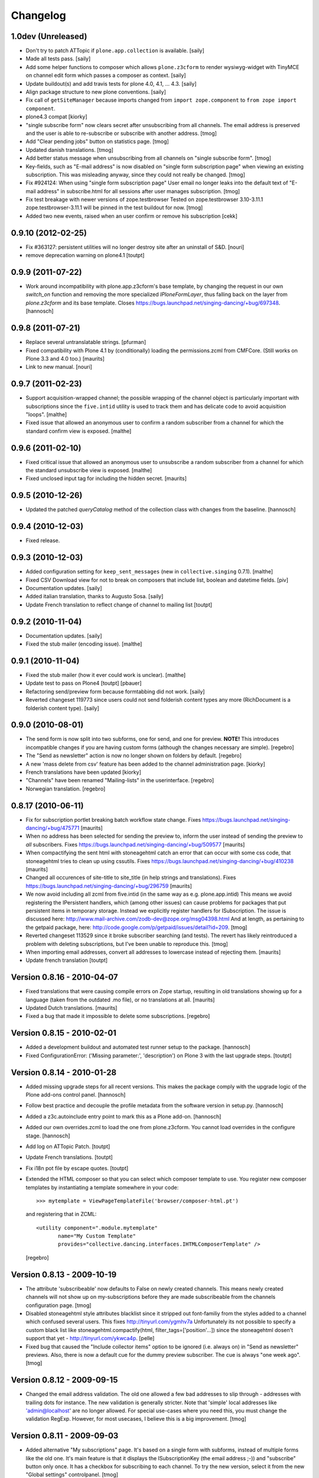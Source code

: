 Changelog
=========

1.0dev (Unreleased)
-------------------

- Don't try to patch ATTopic if ``plone.app.collection`` is available.
  [saily]

- Made all tests pass.
  [saily]

- Add some helper functions to composer which allows ``plone.z3cform``
  to render wysiwyg-widget with TinyMCE on channel edit form which
  passes a composer as context.
  [saily]

- Update buildout(s) and add travis tests for plone 4.0, 4.1, ... 4.3.
  [saily]

- Align package structure to new plone conventions.
  [saily]

- Fix call of ``getSiteManager`` because imports changed from
  ``import zope.component`` to ``from zope import component``.

- plone4.3 compat [kiorky]

- "single subscribe form" now clears secret after
  unsubscribing from all channels. The email address
  is preserved and the user is able to re-subscribe or
  subscribe with another address.
  [tmog]

- Add "Clear pending jobs" button on
  statistics page.
  [tmog]

- Updated danish translations.
  [tmog]

- Add better status message when unsubscribing from all channels
  on "single subscribe form".
  [tmog]

- Key-fields, such as "E-mail address" is now disabled on "single
  form subscription page" when viewing an existing subscription.
  This was misleading anyway, since they could not really be changed.
  [tmog]

- Fix #924124: When using "single form subscription page"
  User email no longer leaks into the default text of "E-mail address"
  in subscribe.html for all sessions after user manages subscription.
  [tmog]

- Fix test breakage with newer versions of zope.testbrowser
  Tested on zope.testbrowser 3.10-3.11.1
  zope.testbrowser-3.11.1 will be pinned in the test buildout
  for now.
  [tmog]

- Added two new events, raised when an user confirm or remove his subscription
  [cekk]

0.9.10 (2012-02-25)
-------------------

- Fix #363127: persistent utilities will no longer destroy site after
  an uninstall of S&D.
  [nouri]

- remove deprecation warning on plone4.1
  [toutpt]

0.9.9 (2011-07-22)
------------------

- Work around incompatibility with plone.app.z3cform's base template, by
  changing the request in our own `switch_on` function and removing the more
  specialized `IPloneFormLayer`, thus falling back on the layer from
  `plone.z3cform` and its base template.
  Closes https://bugs.launchpad.net/singing-dancing/+bug/697348.
  [hannosch]

0.9.8 (2011-07-21)
------------------

- Replace several untranslatable strings.
  [pfurman]

- Fixed compatibility with Plone 4.1 by (conditionally) loading the
  permissions.zcml from CMFCore.  (Still works on Plone 3.3 and 4.0
  too.)
  [maurits]

- Link to new manual.
  [nouri]

0.9.7 (2011-02-23)
------------------

- Support acquisition-wrapped channel; the possible wrapping of the
  channel object is particularly important with subscriptions since
  the ``five.intid`` utility is used to track them and has delicate
  code to avoid acquisition "loops".
  [malthe]

- Fixed issue that allowed an anonymous user to confirm a random
  subscriber from a channel for which the standard confirm view is
  exposed.
  [malthe]

0.9.6 (2011-02-10)
------------------

- Fixed critical issue that allowed an anonymous user to unsubscribe a
  random subscriber from a channel for which the standard unsubscribe
  view is exposed.
  [malthe]

- Fixed unclosed input tag for including the hidden secret.
  [maurits]

0.9.5 (2010-12-26)
------------------

- Updated the patched `queryCatalog` method of the collection class with
  changes from the baseline.
  [hannosch]

0.9.4 (2010-12-03)
------------------

- Fixed release.

0.9.3 (2010-12-03)
------------------

- Added configuration setting for ``keep_sent_messages`` (new in
  ``collective.singing`` 0.7.1).
  [malthe]

- Fixed CSV Download view for not to break on composers that include list,
  boolean and datetime fields.
  [piv]

- Documentation updates.  [saily]

- Added italian translation, thanks to Augusto Sosa.  [saily]

- Update French translation to reflect change of channel to mailing list
  [toutpt]

0.9.2 (2010-11-04)
------------------

- Documentation updates.   [saily]

- Fixed the stub mailer (encoding issue). [malthe]

0.9.1 (2010-11-04)
------------------

- Fixed the stub mailer (how it ever could work is unclear). [malthe]

- Update test to pass on Plone4
  [toutpt] [pbauer]

- Refactoring send/preview form because formtabbing did not work.
  [saily]

- Reverted changeset 119773 since users could not send folderish content
  types any more (RichDocument is a folderish content type).
  [saily]

0.9.0 (2010-08-01)
------------------

- The send form is now split into two subforms, one for send, and one for
  preview. **NOTE!** This introduces incompatible changes if you are having
  custom forms (although the changes necessary are simple).
  [regebro]

- The "Send as newsletter" action is now no longer shown on folders by
  default.
  [regebro]

- A new 'mass delete from csv' feature has been added to the channel
  administration page. [kiorky]

- French translations have been updated [kiorky]

- "Channels" have been renamed "Mailing-lists" in the userinterface. [regebro]

- Norwegian translation. [regebro]

0.8.17 (2010-06-11)
-------------------

- Fix for subscription portlet breaking batch workflow state change.
  Fixes https://bugs.launchpad.net/singing-dancing/+bug/475771
  [maurits]

- When no address has been selected for sending the preview to, inform
  the user instead of sending the preview to *all* subscribers.
  Fixes https://bugs.launchpad.net/singing-dancing/+bug/509577
  [maurits]

- When compactifying the sent html with stoneagehtml catch an error that
  can occur with some css code, that stoneagehtml tries to clean up
  using cssutils.
  Fixes https://bugs.launchpad.net/singing-dancing/+bug/410238
  [maurits]

- Changed all occurences of site-title to site_title (in help strings
  and translations).
  Fixes https://bugs.launchpad.net/singing-dancing/+bug/296759
  [maurits]

- We now avoid including all zcml from five.intid (in the same way as e.g.
  plone.app.intid) This means we avoid registering the IPersistent handlers,
  which (among other issues) can cause problems for packages that put persistent
  items in temporary storage. Instead we explicitly register handlers for
  ISubscription. The issue is discussed here:
  http://www.mail-archive.com/zodb-dev@zope.org/msg04398.html
  And at length, as pertaining to the getpaid package, here:
  http://code.google.com/p/getpaid/issues/detail?id=209.
  [tmog]

- Reverted changeset 113529 since it broke subscriber searching (and tests).
  The revert has likely reintroduced a problem with deleting subscriptions,
  but I've been unable to reproduce this.
  [tmog]

- When importing email addresses, convert all addresses to lowercase
  instead of rejecting them.
  [maurits]

- Update french translation
  [toutpt]

Version 0.8.16 - 2010-04-07
---------------------------

- Fixed translations that were causing compile errors on Zope startup,
  resulting in old translations showing up for a language (taken from
  the outdated .mo file), or no translations at all.
  [maurits]

- Updated Dutch translations.
  [maurits]

- Fixed a bug that made it impossible to delete some subscriptions.
  [regebro]

Version 0.8.15 - 2010-02-01
---------------------------

- Added a development buildout and automated test runner setup to the package.
  [hannosch]

- Fixed ConfigurationError: ('Missing parameter:', 'description') on Plone 3
  with the last upgrade steps.
  [toutpt]

Version 0.8.14 - 2010-01-28
---------------------------

- Added missing upgrade steps for all recent versions. This makes the package
  comply with the upgrade logic of the Plone add-ons control panel.
  [hannosch]

- Follow best practice and decouple the profile metadata from the software
  version in setup.py.
  [hannosch]

- Added a z3c.autoinclude entry point to mark this as a Plone add-on.
  [hannosch]

- Added our own overrides.zcml to load the one from plone.z3cform. You cannot
  load overrides in the configure stage.
  [hannosch]

- Add log on ATTopic Patch.
  [toutpt]

- Update French translations.
  [toutpt]

- Fix i18n pot file by escape quotes.
  [toutpt]

- Extended the HTML composer so that you can select which composer template
  to use. You register new composer templates by instantiating a template
  somewhere in your code::

    >>> mytemplate = ViewPageTemplateFile('browser/composer-html.pt')

  and registering that in ZCML::

    <utility component=".module.mytemplate"
           name="My Custom Template"
           provides="collective.dancing.interfaces.IHTMLComposerTemplate" />

  [regebro]

Version 0.8.13 - 2009-10-19
---------------------------

- The attribute 'subscribeable' now defaults to False on newly created
  channels. This means newly created channels will not show up on my-subscriptions
  before they are made subscribeable from the channels configuration page.
  [tmog]

- Disabled stoneagehtml style attributes blacklist since it stripped
  out font-familiy from the styles added to a channel which confused
  several users. This fixes http://tinyurl.com/ygmhv7a
  Unfortunately its not possible to specify a custom
  black list like stoneagehtml.compactify(html, filter_tags=['position'...])
  since the stoneagehtml dosen't support that yet - http://tinyurl.com/ykwca4p.
  [pelle]

- Fixed bug that caused the "Include collector items" option to
  be ignored (i.e. always on) in "Send as newsletter" previews.
  Also, there is now a default cue for the dummy preview subscriber.
  The cue is always "one week ago".
  [tmog]

Version 0.8.12 - 2009-09-15
---------------------------

- Changed the email address validation. The old one allowed a few bad
  addresses to slip through - addresses with trailing dots for instance.
  The new validation is generally stricter. Note that 'simple' local addresses
  like 'admin@localhost' are no longer allowed. For special use-cases where you
  need this, you must change the validation RegExp. However, for most usecases, I
  believe this is a big improvement.
  [tmog]

Version 0.8.11 - 2009-09-03
---------------------------

- Added alternative "My subscriptions" page. It's based on a single form
  with subforms, instead of multiple forms like the old one. It's main
  feature is that it displays the ISubscriptionKey (the email address ;-))
  and "subscribe" button only once. It has a checkbox for subscribing to
  each channel.
  To try the new version, select it from the new "Global settings" controlpanel.
  [tmog]

- Translated new messageids for german language and updated some old ones.
  [saily]

Version 0.8.10 - 2009-06-11
---------------------------

- Fix bug where collector sort criteria other than 'created' and
  'effective' would result in an error. [nouri]

- Fixed and added test for newsletter preview form.  The preview in
  the channel page would fail before with ``TypeError: eval() arg 1
  must be a string or code object``. [nouri]

Version 0.8.9 - 2009-03-11
--------------------------

- Fix the bug that Doug found where items from collectors would be
  rendered fully. [nouri]

- Update installation instructions to account for Plone 3.2.x
  buildouts, which are somewhat different. [nouri]

- Added optional keyword argument ``override_vars`` to
  Composer.render.  ``override_vars`` are now a override individual
  ``composer_vars`` from e.g. the ``send-newsletter.html`` form.

  I've included an example of this in the section "Customizing the
  send as newsletter form" in browser.txt (and the new
  ``send-newsletter-custom-subject.html`` view).  This is a pretty
  pervasive change since it needs to work with asynchronous sending,
  email-previewing, browser-previewing, and with scheduled delivery.

  Included is an upgrade step for migrating ``TimedScheduler.items``
  to the new format.  Refer to the Upgrade_ section for details on how
  to run upgrades.  [tmog]

Version 0.8.8 - 2009-02-01
--------------------------

- Fix a dependency issue with collective.singing. [nouri]

Version 0.8.7 - 2009-02-01
--------------------------

- We now have much easier installation instructions. [nouri]

- Fix #313044: Don't mess up ``javascript:`` links when making
  absolute links out of relative ones. [nouri]

Version 0.8.6 - 2009-01-20
--------------------------

- Fix #318725: Don't mess up ``mailto:`` links when making absolute
  links out of relative ones.  Thanks to Scribbles. [nouri]

- Exclude all markup with class ``newsletterExclude`` when sending out
  mail.  This allows for a lo-fi way of marking parts of your template
  for exclusion if you can't be bothered to write your own
  ``IFormatItem``. [nouri]

- Added sort_criteria dict to the collector module. It allows to specify
  different query based on the current cue for different sort criteria.
  [naro]

Version 0.8.5 - 2009-01-05
--------------------------

- Extended the CVS input of subscribers to allow arbitrary CVS fields
  to be stored as part of the subscriptions, and then included in the
  composer output using the ``${composervariableFIELDNAME1}``
  syntax. [russf]

Version 0.8.4 - 2009-01-02
--------------------------

- Added some sensible defaults to
  ``collective.dancing.composer.plone_html_strip`` so that key html is
  filtered out. [pigeonflight]

- Add experimental support for zexp. [nouri]

- Added upgradestep to migrate existing MessageQueues to
  collective.singing.queue.CompositeQueue.
  This fixes slow iteration over large queues and
  extremely slow rendering of the staticstics page.
  [tmog]

Version 0.8.3 - 2008-12-03
--------------------------

- Fix issue with unicodeerrors on statistics page because of bad Job-messages.
  Described in https://bugs.launchpad.net/singing-dancing/+bug/299950
  [tmog]

- Part of Czech translation.
  [naro]

- Improved block structure and added classes and ids. Replaced paras with divs.
  These changes will impact existing CSS.  [russf]

- Use of ``Template().substitute`` will be fatal on any un-escaped where $ will
  occur - like on all recent news items :( safe_substitute behaves properly in
  these cirumstances.  [russf]

- Some refactoring in order to allow for more customized subscription forms.
  [nouri]

- Added french translation.

- Made new job-view ``browser/jobs.pt`` translateable, rebuilt pot file and
  updated german translation.  [saily]

Version 0.8.2 - 2008-11-17
--------------------------

- Fixed a bug in ``HTMLComposer`` where unsubscribe_url could not be substituted
  by template engine because of double dollars in variable name.  [saily]

Version 0.8.1 - 2008-11-14
--------------------------

- Small refactoring of tests to allow for reuse of test infrastructure
  in third party tests. [nouri]

Version 0.8.0 - 2008-11-12
--------------------------

- Added bouncing support: The new utility view
  ``@@dancing.utils/handle_bounce`` takes a list of addresses and
  marks subscriptions as pending when it receives more than two bounce
  notifications.  This has the effect that no more messages are sent
  to that subscription, while the subscription is still present in the
  database. [nouri]

- Added caching to composer rendering.  Caching is done based on
  ``_vars`` and collected items.  Notice that ``composer._vars`` has
  been split into two; ``_vars`` and ``_subscription_vars``. The
  latter containing variables that are likely to be unique to the
  subscription, and the former those that are likely shared across
  multiple subscriptions.

  Rendering is now broken into two step:

  1) Rendering the ``composer-html`` template and compacting the
     resulting html with StoneAgeHTML.  ``_vars`` and collected items
     is available in the template.  This step is cached on ``_vars``
     and items.

  2) ``string.Template`` variable replacement on the html of variables
     in ``_subscription_vars``.  In the default implementation only
     the subscribers secret in the subscription management urls is
     replaced.

  [tmog]

Version 0.7.7 - 2008-11-05
--------------------------

- Set ``ignoreContext = True`` for SubscriptionsSearchForm.  Before
  I'd get ``AttributeError: 'ManageSubscriptionsForm' object has no
  attribute 'fulltext'``, but strangely enough not in the tests and
  only in one installation that I know of.  [nouri]

Version 0.7.6 - 2008-11-05
--------------------------

- German translation has been updated.
  [saily]

- Used i18ndude to find all untranslated msgid's. There were some updates in
  collective.dancing queue-button-naming, so all guy's please help updating
  collective.dancing's po files.  [saily]

- Fixed a bug where when sending a preview we were incorrectly setting
  the ``cue`` of the subscription that the preview is sent to. [nouri]

- Fix #264990: When sending out a newsletter from a content item
  manually, we no longer assemble all message in the course of the
  browser request.  Instead, we schedule a job that's executed
  asynchronously on ``tick_and_dispatch`` time. [nouri]

Version 0.7.5 - 2008-10-27
--------------------------

- Move file locking from queue dispatch to the ``tick_and_dispatch``
  browser view.  This is to make sure that we don't put duplicates
  into the queue.  This is because the underlying queue implementation
  will actually work against us here by allowing simultaneous adds in
  parallel ZODB- writes. [nouri]

- Fix #289779: Strip whitespace from e-mail addresses. [nouri]

- Added ``encoding`` attribute on the ``HTMLComposer`` class to make
  it possible to either subclass and provide a different default
  encoding, or set a persistent attribute. [malthe]

- Fix #280338: Images in header and footer text were sent with
  relative URLs. [nouri]

- It's now possible to filter channels from the sendnewsletter view.
  Simple by setting channel.sendable=False.
  [tmog]

- Fixed an issue with installing collective.dancing from python.
  The event-listener registering ISalt on creation of a new tool
  no longer depends upon having a request. [tmog]

- zope.conf configuration with Virtual Host added in
  documentation [macadames]

Version 0.7.4 - 2008-09-19
--------------------------

- Fix an issue where confirming pending subscriptions by visiting the "My
  subscriptions" page.  If a subscription is already confirmed the dictionary
  ``subscription.metadata`` does not have a key ``pending``.  [saily]

Version 0.7.3 - 2008-09-16
--------------------------

- Rebuild ``collective.dancing.pot`` and updated German
  translation. [saily]

- Removed bug in ``ManageSubscriptionsForm.remove``. When the search box
  was added we also changed the ``ManageSubscriptionsForm.get_items`` method
  to return the secret instead of the name. The remove method was not updated,
  and delete of subscriptions did not work. [saily]

- Removed bug in CSV-export. Export must have same ordered fields or
  columns as expected on import. As we are using the composer schema
  for import, we should use this for export too. [saily]

- Make CSV export and import use the same delimiter.
  [saily]

Version 0.7.2 - 2008-09-15
--------------------------

- Fix an issue where the scheduled send-out would send out items in
  their short form, i.e. only title and description.  [miziodel, nouri]

- Add a search box to the subscriptions administration view.

  Prior versions of S&D didn't populate the subscribers fulltext index
  correctly.  This version adds an upgrade step that you'll need to
  run in order to reindex all your subscription objects.

  Refer to the Upgrade_ section for details on how to run upgrades.
  [nouri]

- Allow pending subscriptions to be conformed by visiting the "My
  subscriptions" page.  This allows users to confirm their
  subscriptions even if they've lost or never received their message
  for confirm.  [nouri]

- More fine-tuning of the ``PloneCallHTMLFormatter``: Strip unwanted
  content like the review history in a configurable way.  [nouri]

Version 0.7.1 - 2008-09-05
--------------------------

- Added workaround for a bug in the composer where ``header_text`` or
  ``footer_text`` are ``None``.  No idea why they're ``None``, though.

Version 0.7.0 - 2008-09-05
--------------------------

- Added a new field ``subject`` for the composer.  This allows more
  control over what subject outgoing messages have, using string
  templates.  The default is ``${site_title}: ${channel_title}``.

  Removed the ``<h1>`` from the default composer template.  You can
  now use the ``header text`` of the composer to the same effect.  The
  default header text has now become ``<h1>${subject}</h1>`` to mimic
  the old behaviour.

  On the API side of things, I changed the signature of
  ``dancing.composer.HTMLComposer._vars``.  Since overriding this is
  the recommended way of providing your own variables, this warrants a
  0.7.0 release.  I'm thinking about adding a little variable provider
  component as an alternative to subclassing.
  [nouri]

- Added missing header with containing style and title tag in
  ``composer-html-forgot.pt`` and ``composer-html-confirm.pt``.
  [saily]

Version 0.6.5 - 2008-09-04
--------------------------

- Add header and footer fields for the composer and its form.  This
  allows us to add text at the beginning and at the end of messages in
  an easy and consistent way. [nouri]

- Fix #264694: Using non ASCII characters in context title
  of send-newsletter raises ``UnicodeEncodeError``. [saily]

- Make ``PloneCallHTMLFormatter`` even more robust by switching to
  using ``BeautifulSoup`` instead of ``str.find`` to parse the
  contents. [nouri]

Version 0.6.4 - 2008-09-03
--------------------------

- Added a default ITransform adapter for S&D called
  ``dancing.transform.URL``.  This will rewrite relative links and the
  like automatically.  Relative links were the cause of broken links
  and images in the outgoing messages.  This fixes #262633.

  What this transform also allows is the definition of one or more
  backend URLs that it should replace by a canonical URL.  See
  ``transform.txt`` for details. [tmog, nouri]

- Fix #262612: The Reply-To field is not included as message header.

Version 0.6.3 - 2008-09-01
--------------------------

- Have the S&D SMTPMailer subclass from zope.sendmail's.  This allows
  the use of TLS with the standard configuration and fixes #263271.

Version 0.6.2 - 2008-08-28
--------------------------

- Updated docs with information on how to configure
  ``mail:queuedDelivery`` of ``zope.sendmail``. [nouri]

- Make the ``PloneCallHTMLFormatter`` which is the fallback formatter
  for all objects more robust. [tmog]

- Improve internationalization with newsletter object titles. [tmog]

- Fixed a bug in csv-export if you use more composer_data than just
  email address. [saily]

- Some people have reported that S&D is sending out duplicate mails on
  high-traffic newsletters.  I've added a ``StubSMTPMailer`` utility,
  which you can register conveniently in
  ``collective/dancing/mail.zcml``.  No mail will be sent out when
  it's configured instead of the default one.  This allows you to
  debug and fine-tune settings, e.g. those of your configured
  ``mail:queuedDelivery`` component. [nouri]

- Changed batch_size in browser/channel.py to 30 to stay at Plone's
  default. [saily]

- German translation updated. [saily]

- Rebuild of collective.dancing.pot using i18ndude. Some translation
  updates needed. [saily]

Version 0.6.1 - 2008-08-22
--------------------------

- On reinstall, advise QuickInstaller not to delete the five.intid
  tool that we set up during installation.  This fixes the brokenness
  of the subscription catalogs after a reinstall.  A typical error
  you'd see would look like::

    ...
     Module collective.singing.subscribe, line 227, in subscription_modified
     Module collective.singing.subscribe, line 214, in _catalog_subscription
     Module five.intid.intid, line 36, in getId
     Module zope.app.intid, line 86, in getId
    KeyError: SimpleSubscription ...

  No migration is available at this point.  Contact us if you need
  help writing one.  Note that the use of QuickInstaller
  reinstallation isn't required with Singing & Dancing.  For how to
  run upgrades from one version to the next, please see the Upgrade_
  section.  A QuickInstaller reinstallation will not run these
  upgrades for you.  [nouri]

Version 0.6.0 - 2008-08-21
--------------------------

- Update to use Singing's new IMessageAssemble API. [nouri]

- Use batching for the subscriptions management view.  Also, reshuffle
  the order of tabs in the channel administration view.  Most notably:
  move the "Subscriptions" tab to the first position to allow more
  comfortable editing. [nouri]

Version 0.5.1 - 2008-08-15
--------------------------

- Fixed a bug where a collector would have a ``Title`` property; this
  should be a method. [malthe]

- Added permissions to send, preview and manage newsletter. No upgrade
  steps required - just reinstall. By default - send and preview is
  allowed to reviewer and manager role, manage newsletters for
  managers only. [saily]

Version 0.5.0 - 2008-07-29
--------------------------

- Display a more user friendly error message when the user attempts to
  add duplicate subscriptions.
  [miziodel, nouri]

- List of subscribers can now be uploaded and downloaded in CSV format!
  [skatja]

- Depend on 0.3 or higher of plone.app.z3cform.
  [nouri]

Version 0.4.1 - 2008-07-23
--------------------------

- Fix ``RuntimeError: maximum recursion depth exceeded`` error in
  ``Module collective.dancing.browser.portlets.channelsubscribe, line
  253, in channel`` when displaying portlets that were created prior
  to 0.4b4.
  [nouri]

Version 0.4 - 2008-07-23
------------------------

New features
~~~~~~~~~~~~

- Added subject, confirmation_subject and forgot_secret_subject to
  vars of composer for easy customization.  Defaults are unchanged.
  [tmog]

- Added sender name, sender address and reply-to address as per
  composer configuration. Composer configuration is now available
  in the new Composers fieldset of the channel edit view.
  [tmog]

- Allow for easier subclassing of HTMLComposer.  The ``_vars()``
  method is now more generally applicable and easily to override.
  [nouri]

- Made adding thirdparty Channels possible. This works the same as
  with Collectors - you simply implement you custom channel and add
  a factory to the collective.dancing.channel.channels list.
  Preview and edit forms are now class methods on ManageChannelView
  to make it easier to subclass for your custom channels.
  [tmog]

- Pass on raw item as received from the collector to the composer
  (template).  Making use of this raw item will obviously bind the
  implementation of the composer to that of the collector.  However,
  it's considered useful for custom implementations that need total
  control and that know what collector they'll be using.

  This required an API change in IComposer.render(); the ``items``
  argument is now a list of 2-tuples instead of a list of formatted
  items.
  [nouri]

- Added Polish translation by Barbara Struk
  [naro]

- Added another type of scheduler: TimedScheduler.  This one allows to
  schedule a number of send-outs with an exact datetime.  Its main use
  is for the "send newsletter" form on a context where we want to
  specify a send-out date in the future.
  [nouri]

- The confirmation view will now confirm pending subscriptions to any
  channel.  This saves us from having to send a separate confirmation
  e-mail for every channel a user subscribes to.  This feature isn't
  used anywhere in S&D core at this point, but it's useful if you're
  writing custom subscription forms.
  [nouri]

- Added SubjectsCollectorBase template class that you can use to
  create a collector based on a vocabulary.  This vocabulary may come
  from anywhere, like from ATVocabularyManager or from the list of all
  subjects/tags available in your site.
  [nouri]

- Text fields will now per default not be included in the resulting
  message if there are no sibling collectors that produced items.
  E.g. if you have a heading text and a sibling topic collector, the
  heading won't appear if the topic didn't return any items.
  [nouri]

Bugfixes
~~~~~~~~

- Updated installation instructions to use the ``fake-zope-eggs``
  feature of the ``plone.recipe.zope2install`` instead of
  ``fakezope2eggs``.  Also, added ``skip-fake-eggs`` to accommodate
  latest changes in ``plone.z3cform``.

- Use ``CompositeQueue`` instead of the simple zc.queue.Queue for
  queueing and archiving mails.  This should help with memory bloat
  when there's a lot of messages in the queue.
  [nouri]

- Don't attempt to do any workflow transition with ATTopic items
  created in the collector; the default workflow will do fine, and we
  avoid errors when using workflows other than the default one.
  [nouri]

- Don't bail if no items are available for preview.
  [malthe]

Version 0.3 - 2008-06-03
------------------------

New features
~~~~~~~~~~~~

- Add translations to German.
  [saily]

- Added preview also to channel view.  This was previously only
  available for the "send as newsletter" action.
  [malthe]

- Refactored channels management view and the dedicated channel view.
  Big improvements to usability of the channel view.
  [malthe]

- Added capability to embed stylesheets in outgoing mail.  Right now,
  this is a simple text field that can be set on the channel's composer.
  We're now making use of the StoneAgeHTML library to embed styles in
  the individual HTML elements instead of providing styles in the
  ``<head>`` of the HTML document.  This gives us much better support
  with quirky e-mail clients out there.
  [malthe]

  In the future, we want to extend this to allow administrators to
  select themes for individual channels by browsing and selecting from a
  list of registered styles.

- Added Czech translation.
  [naro]

- Refactored ``mail.py`` to create ``MIMEMultipart`` based messages.
  This allows us to easily adapt the mail sending process to embed
  images and the like.
  [naro]

- Added a "reference collector".  This allows you to select individual
  portal items to be sent out, as opposed to items collected by a Smart
  Folder or the like.
  [malthe]

Bugfixes
~~~~~~~~

- S&D 0.3b2 introduced an incompatible change with channels created in
  0.3b1 and earlier.  I added a GenericSetup upgrade step to fix this.
  The relevant code is in the ``collective.dancing.upgrade`` module.

  If you're using a legacy database with channels that were created
  before version 0.3b2, you'll need to run this upgrade step, or
  you'll see this error::

    TypeError: ('object.__new__(HTMLComposer) is not safe, use persistent.Persistent.__new__()', <function _reconstructor at ...>, (<class 'collective.dancing.composer.HTMLComposer'>, <type 'object'>, None))

  Refer to the Upgrade_ section for details on how to run upgrades.
  [nouri]

- Add ``metadata.xml`` to make QuickInstaller happy with version
  numbers.
  [naro]

- Back to using checkboxes for multi selection instead of ``select``.
  [nouri]

- Make HTMLComposer and channel.composers persistent so that changes
  to template and composers are conveniently persisted.
  [nouri]

- Use ``zc.lockfile`` to lock the queue processing (sending out of mail)
  instead of excessively using ``transaction.commit()``, which caused
  massive ZODB bloat when a lot of messages were involved.
  [nouri]

- Use ``email.Header`` for message header formatting.  This allows for
  better internationalization in headers of outgoing e-mails.
  [naro]

- In-browser preview now displays what would really be sent out,
  i.e. after collectors and transforms could do their thing.  Before, it
  used to only display the context item as mail.
  [malthe]

Version 0.2 - 2008-05-06
------------------------

- Add an 'Already subscribed?" section to the "My subscriptions"
  page to retrieve your password.
  [nouri]

- added i18n:domain to browser/controlpanel-links.pt, removed extra quotes
  from browser/channel.py, updated pot and danish translation
  [bartholdy]

- updated .pot and danish translation
  [bartholdy]

- apparently triplequoted strings do not get translated ..
  this takes care of
  https://bugs.launchpad.net/singing-dancing/+bug/218448
  [bartholdy]

- Don't use locale-dependent 'string.letters' when creating the
  ISalt utility.  This fixes
  https://bugs.launchpad.net/singing-dancing/+bug/217823
  [nouri]

- Extended portlet with optinal footertext
  [bartholdy]

- Added functionality to show a preview in the browser
  [malthe]
